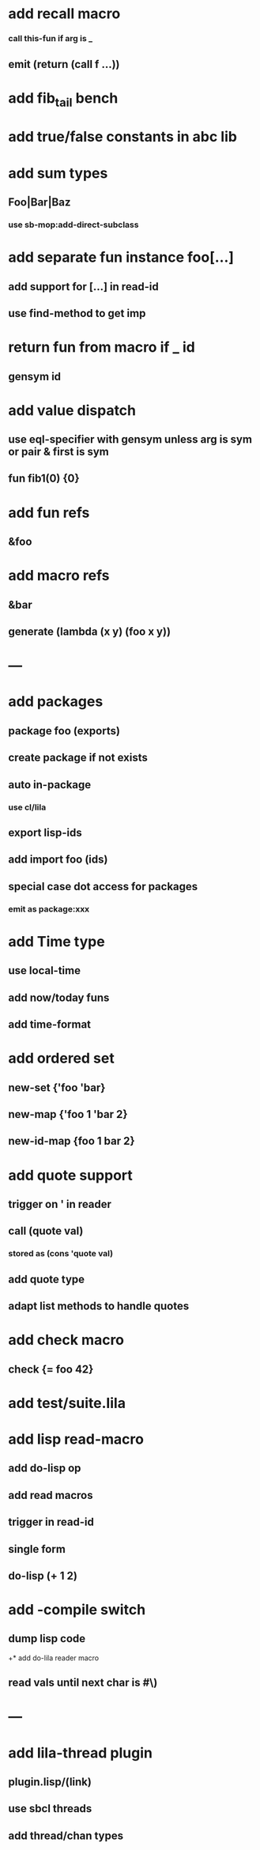 * add recall macro
*** call this-fun if arg is _
** emit (return (call f ...))
* add fib_tail bench
* add true/false constants in abc lib
* add sum types
** Foo|Bar|Baz
*** use sb-mop:add-direct-subclass
* add separate fun instance foo[...] 
** add support for [...] in read-id
** use find-method to get imp
* return fun from macro if _ id
** gensym id

* add value dispatch
** use eql-specifier with gensym unless arg is sym or pair & first is sym
** fun fib1(0) {0}
* add fun refs
** &foo
* add macro refs
** &bar
** generate (lambda (x y) (foo x y))
* ---
* add packages
** package foo (exports)
** create package if not exists
** auto in-package
*** use cl/lila
** export lisp-ids
** add import foo (ids)
** special case dot access for packages
*** emit as package:xxx
* add Time type
** use local-time
** add now/today funs
** add *time-format*
* add ordered set
** new-set {'foo 'bar}
** new-map {'foo 1 'bar 2}
** new-id-map {foo 1 bar 2}
* add quote support
** trigger on ' in reader
** call (quote val)
*** stored as (cons 'quote val)
** add quote type
** adapt list methods to handle quotes
* add check macro
** check {= foo 42}
* add test/suite.lila
* add lisp read-macro
** add do-lisp op
** add read macros
** trigger in read-id
** single form
** do-lisp (+ 1 2)
* add -compile switch
** dump lisp code
+* add do-lila reader macro
** read vals until next char is #\)
* ---
* add lila-thread plugin
** plugin.lisp/(link)
** use sbcl threads
** add thread/chan types

